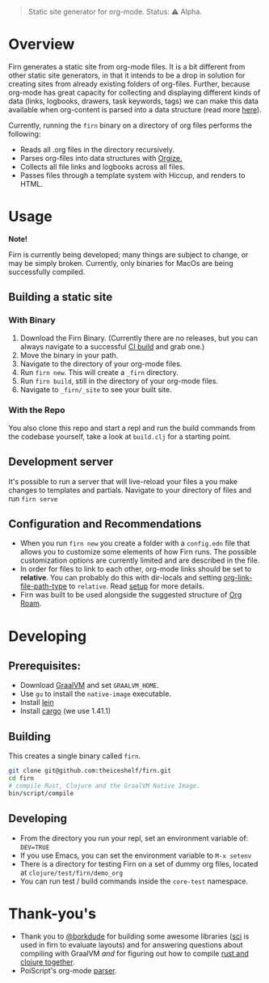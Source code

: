 #+BEGIN_QUOTE
Static site generator for org-mode.
Status: ⚠️ Alpha.
#+END_QUOTE

* Overview

Firn generates a static site from org-mode files. It is a bit different from other static site generators, in that it intends to be a drop in solution for creating sites from already existing folders of org-files. Further, because org-mode has great  capacity for collecting and displaying different kinds of data (links, logbooks, drawers, task keywords, tags) we can make this data available when org-content is parsed into a data structure (read more [[file:docs/org-tree.org][here]]).

Currently, running the =firn= binary on a directory of org files performs the following:

- Reads all .org files in the directory recursively.
- Parses org-files into data structures with [[https://github.com/PoiScript/orgize][Orgize.]]
- Collects all file links and logbooks across all files.
- Passes files through a template system with Hiccup, and renders to HTML.

* Usage

*Note!*

Firn is currently being developed; many things are subject to change, or may be simply broken. Currently, only binaries for MacOs  are being successfully compiled.

** Building a static site
*** With Binary

1. Download the Firn Binary. (Currently there are no releases, but you can always navigate to a successful [[https://github.com/theiceshelf/firn/actions/runs/100693222][CI build]] and grab one.)
2. Move the binary in your path.
3. Navigate to the directory of your org-mode files.
4. Run =firn new=. This will create a =_firn= directory.
5. Run =firn build=, still in the directory of your org-mode files.
6. Navigate to =_firn/_site= to see your built site.

*** With the Repo

You also clone this repo and start a repl and run the build commands from the codebase yourself, take a look at =build.clj= for a starting point.

** Development server
It's possible to run a server that will live-reload your files a you make changes to templates and partials. Navigate to your directory of files and run =firn serve=

** Configuration and Recommendations

- When you run =firn new= you create a folder with a =config.edn= file that allows
  you to customize some elements of how Firn runs. The possible customization
  options are currently limited and are described in the file.
- In order for files to link to each other, org-mode links should be set to
  *relative*. You can probably do this with dir-locals and setting
  [[https://emacs.stackexchange.com/questions/32601/how-can-i-get-with-org-store-link-relative-path-instead-of-absolute][org-link-file-path-type]] to =relative=. Read [[file:docs/setup.org][setup]] for more details.
- Firn was built to be used alongside the suggested structure of [[https://github.com/org-roam/org-roam][Org Roam]].

* Developing

** Prerequisites:

- Download [[https://www.graalvm.org/downloads/][GraalVM]] and set =GRAALVM_HOME=.
-  Use =gu= to install the =native-image= executable.
- Install [[https://github.com/technomancy/leiningen][lein]]
- Install [[https://doc.rust-lang.org/cargo/getting-started/installation.html][cargo]] (we use 1.41.1)

** Building

This creates a single binary called =firn=.

#+BEGIN_SRC sh
git clone git@github.com:theiceshelf/firn.git
cd firn
# compile Rust, Clojure and the GraalVM Native Image.
bin/script/compile
#+END_SRC

** Developing
- From the directory you run your repl, set an environment variable of: =DEV=TRUE=
- If you use Emacs, you can set the environment variable to =M-x setenv=
- There is a directory for testing Firn on a set of dummy org files, located at =clojure/test/firn/demo_org=
- You can run test / build commands inside the =core-test= namespace.
* Thank-you's

- Thank you to [[https://github.com/borkdude][@borkdude]] for building some awesome libraries ([[https://github.com/borkdude/sci][sci]] is used in
  firn to evaluate layouts) and for answering questions about compiling with
  GraalVM /and/ for figuring out how to compile [[https://github.com/borkdude/clojure-rust-graalvm][rust and clojure together]].
- PoiScript's org-mode [[https://github.com/PoiScript/orgize][parser]].
